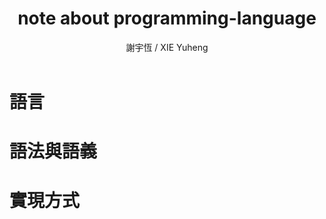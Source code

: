#+TITLE:  note about programming-language
#+AUTHOR: 謝宇恆 / XIE Yuheng
#+EMAIL:  xyheme@gmail.com

* 語言
* 語法與語義
* 實現方式
